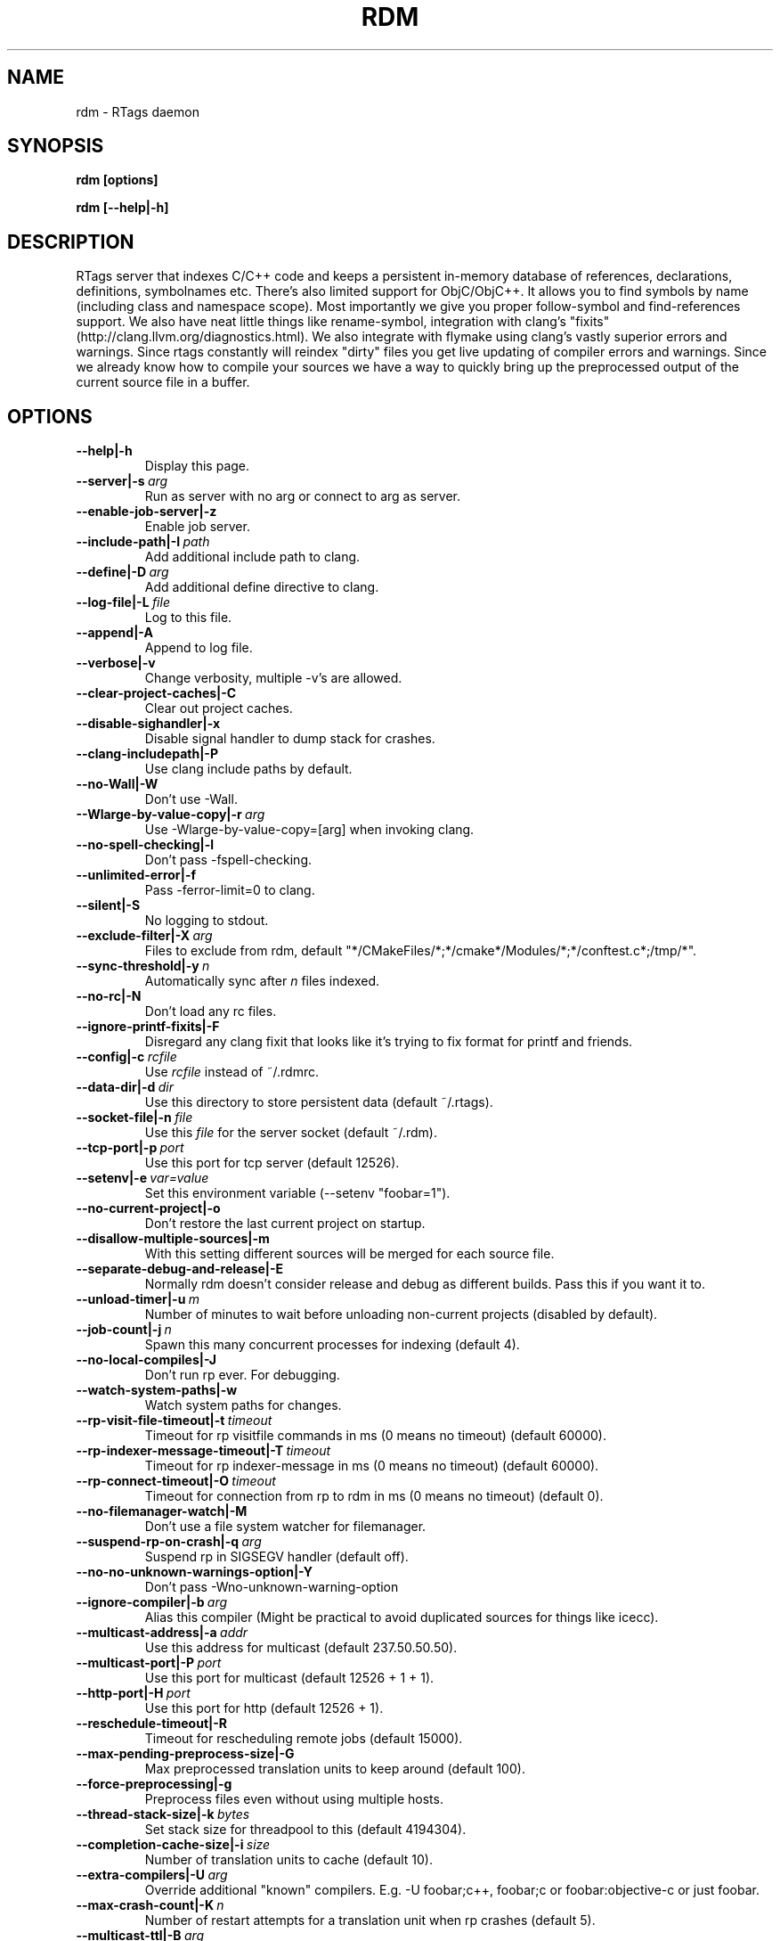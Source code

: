 .TH RDM 7

.SH NAME
rdm \- RTags daemon

.SH SYNOPSIS
.B rdm [options]

.B rdm [\-\-help|\-h]

.SH DESCRIPTION
RTags server  that indexes C/C++ code and keeps a persistent in-memory database
of references, declarations, definitions, symbolnames etc.  There's also limited
support for ObjC/ObjC++. It allows you to find symbols by name (including class
and namespace scope). Most importantly we give you proper follow-symbol and
find-references support. We also have neat little things like rename-symbol,
integration with clang's "fixits" (http://clang.llvm.org/diagnostics.html). We
also integrate with flymake using clang's vastly superior errors and warnings.
Since rtags constantly will reindex "dirty" files you get live updating of
compiler errors and warnings. Since we already know how to compile your sources
we have a way to quickly bring up the preprocessed output of the current source
file in a buffer.

.SH OPTIONS

.TP
.BR \-\-help|\-h
Display this page.

.TP
.BR \-\-server|\-s\ \fIarg\fR
Run as server with no arg or connect to arg as server.

.TP
.BR \-\-enable\-job\-server|\-z
Enable job server.

.TP
.BR \-\-include\-path|\-I\ \fIpath\fR
Add additional include path to clang.

.TP
.BR \-\-define|\-D\ \fIarg\fR
Add additional define directive to clang.

.TP
.BR \-\-log\-file|\-L\ \fIfile\fR
Log to this file.

.TP
.BR \-\-append|\-A
Append to log file.

.TP
.BR \-\-verbose|\-v
Change verbosity, multiple \-v's are allowed.

.TP
.BR \-\-clear\-project\-caches|\-C
Clear out project caches.

.TP
.BR \-\-disable\-sighandler|\-x
Disable signal handler to dump stack for crashes.

.TP
.BR \-\-clang\-includepath|\-P
Use clang include paths by default.

.TP
.BR \-\-no\-Wall|\-W
Don't use \-Wall.

.TP
.BR \-\-Wlarge\-by\-value\-copy|\-r\ \fIarg\fR
Use \-Wlarge\-by\-value\-copy=[arg] when invoking clang.

.TP
.BR \-\-no\-spell\-checking|\-l
Don't pass \-fspell\-checking.

.TP
.BR \-\-unlimited\-error|\-f
Pass \-ferror\-limit=0 to clang.

.TP
.BR \-\-silent|\-S
No logging to stdout.

.TP
.BR \-\-exclude\-filter|\-X\ \fIarg\fR
Files to exclude from rdm, default "*/CMakeFiles/*;*/cmake*/Modules/*;*/conftest.c*;/tmp/*".

.TP
.BR \-\-sync\-threshold|\-y\ \fIn\fR
Automatically sync after \fIn\fR files indexed.

.TP
.BR \-\-no\-rc|\-N
Don't load any rc files.

.TP
.BR \-\-ignore\-printf\-fixits|\-F
Disregard any clang fixit that looks like it's trying to fix format for printf and friends.

.TP
.BR \-\-config|\-c\ \fIrcfile\fR
Use \fIrcfile\fR instead of ~/.rdmrc.

.TP
.BR \-\-data\-dir|\-d\ \fIdir\fR
Use this directory to store persistent data (default ~/.rtags).

.TP
.BR \-\-socket\-file|\-n\ \fIfile\fR
Use this \fIfile\fR for the server socket (default ~/.rdm).

.TP
.BR \-\-tcp\-port|\-p\ \fIport\fR
Use this port for tcp server (default 12526).

.TP
.BR \-\-setenv|\-e\ \fIvar=value\fR
Set this environment variable (\-\-setenv "foobar=1").

.TP
.BR \-\-no\-current\-project|\-o
Don't restore the last current project on startup.

.TP
.BR \-\-disallow\-multiple\-sources|\-m
With this setting different sources will be merged for each source file.

.TP
.BR \-\-separate\-debug\-and\-release|\-E
Normally rdm doesn't consider release and debug as different builds. Pass this if you want it to.

.TP
.BR \-\-unload\-timer|\-u\ \fIm\fR
Number of minutes to wait before unloading non\-current projects (disabled by default).

.TP
.BR \-\-job\-count|\-j\ \fIn\fR
Spawn this many concurrent processes for indexing (default 4).

.TP
.BR \-\-no\-local\-compiles|\-J
Don't run rp ever. For debugging.

.TP
.BR \-\-watch\-system\-paths|\-w
Watch system paths for changes.

.TP
.BR \-\-rp\-visit\-file\-timeout|\-t\ \fItimeout\fR
Timeout for rp visitfile commands in ms (0 means no timeout) (default 60000).

.TP
.BR \-\-rp\-indexer\-message\-timeout|\-T\ \fItimeout\fR
Timeout for rp indexer\-message in ms (0 means no timeout) (default 60000).

.TP
.BR \-\-rp\-connect\-timeout|\-O\ \fItimeout\fR
Timeout for connection from rp to rdm in ms (0 means no timeout) (default 0).

.TP
.BR \-\-no\-filemanager\-watch|\-M
Don't use a file system watcher for filemanager.

.TP
.BR \-\-suspend\-rp\-on\-crash|\-q\ \fIarg\fR
Suspend rp in SIGSEGV handler (default off).

.TP
.BR \-\-no\-no\-unknown\-warnings\-option|\-Y
Don't pass \-Wno\-unknown\-warning\-option

.TP
.BR \-\-ignore\-compiler|\-b\ \fIarg\fR
Alias this compiler (Might be practical to avoid duplicated sources for things like icecc).

.TP
.BR \-\-multicast\-address|\-a\ \fIaddr\fR
Use this address for multicast (default 237.50.50.50).

.TP
.BR \-\-multicast\-port|\-P\ \fIport\fR
Use this port for multicast (default 12526 + 1 + 1).

.TP
.BR \-\-http\-port|\-H\ \fIport\fR
Use this port for http (default 12526 + 1).

.TP
.BR \-\-reschedule\-timeout|\-R
Timeout for rescheduling remote jobs (default 15000).

.TP
.BR \-\-max\-pending\-preprocess\-size|\-G
Max preprocessed translation units to keep around (default 100).

.TP
.BR \-\-force\-preprocessing|\-g
Preprocess files even without using multiple hosts.

.TP
.BR \-\-thread\-stack\-size|\-k\ \fIbytes\fR
Set stack size for threadpool to this (default 4194304).

.TP
.BR \-\-completion\-cache\-size|\-i\ \fIsize\fR
Number of translation units to cache (default 10).

.TP
.BR \-\-extra\-compilers|\-U\ \fIarg\fR
Override additional "known" compilers. E.g. \-U foobar;c++, foobar;c or foobar:objective\-c or just foobar.

.TP
.BR \-\-max\-crash\-count|\-K\ \fIn\fR
Number of restart attempts for a translation unit when rp crashes (default 5).

.TP
.BR \-\-multicast\-ttl|\-B\ \fIarg\fR
Set multicast TTL to arg.

.TP
.BR \-\-compression|\-Z\ \fImode\fR
Compression type. Arg should be "always", "remote" or "none" ("none"

.SH EXAMPLES
.SH ENVIRONMENT
.SH SEE ALSO
    rc(7)
